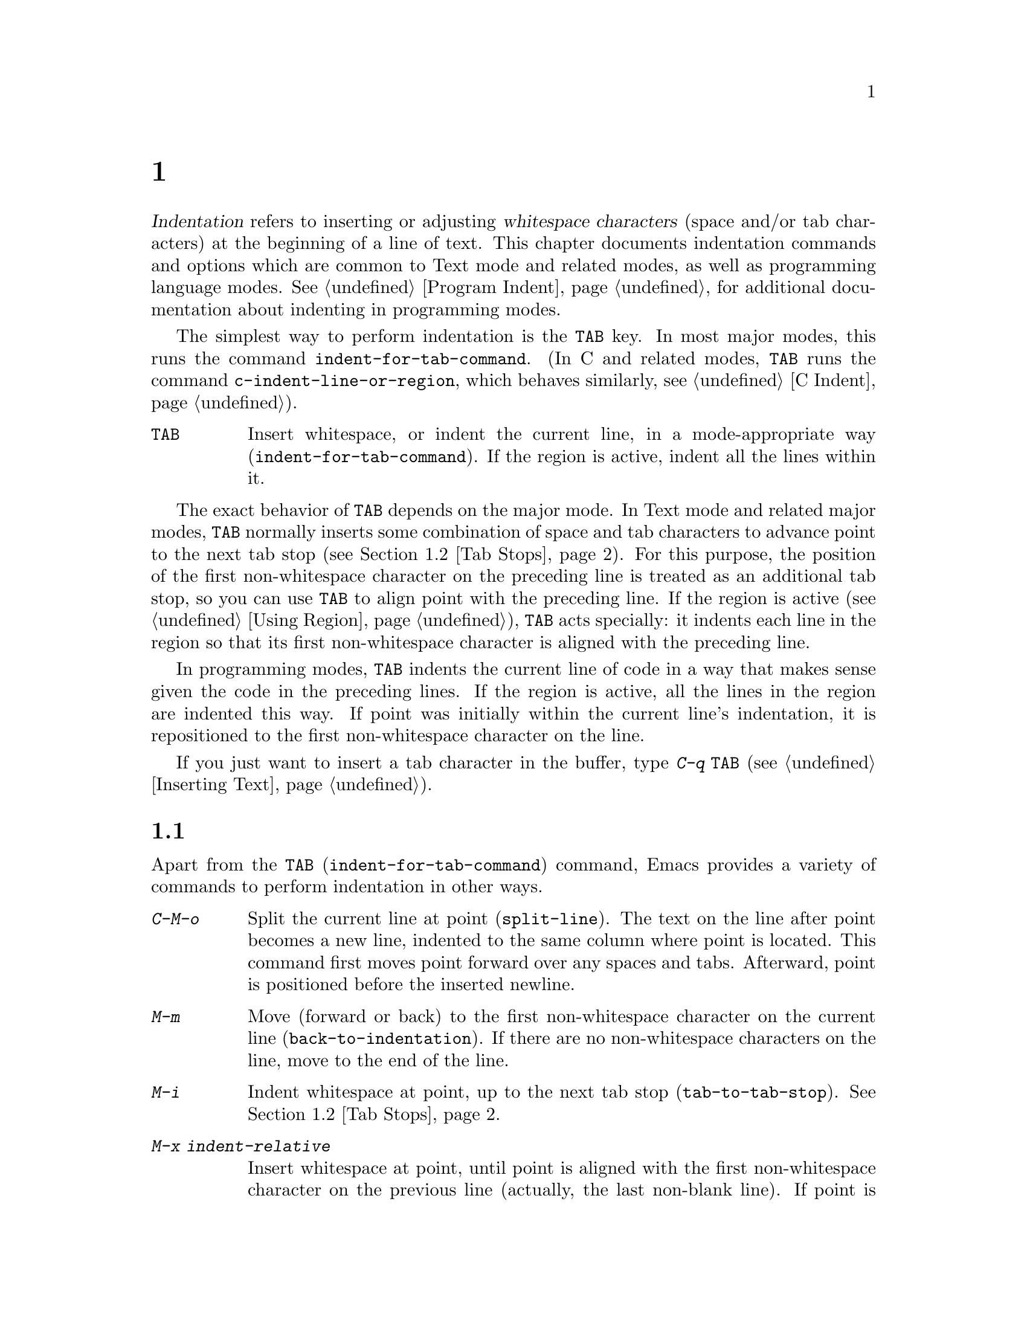 @c ===========================================================================
@c
@c This file was generated with po4a. Translate the source file.
@c
@c ===========================================================================
@c This is part of the Emacs manual.
@c Copyright (C) 1985--1987, 1993--1995, 1997, 2001--2024 Free Software
@c Foundation, Inc.
@c See file emacs-ja.texi for copying conditions.
@node Indentation
@chapter インデント
@cindex indentation
@cindex tabs
@cindex columns (indentation)

@cindex whitespace character
  @dfn{Indentation} refers to inserting or adjusting @dfn{whitespace
characters} (space and/or tab characters) at the beginning of a line of
text.  This chapter documents indentation commands and options which are
common to Text mode and related modes, as well as programming language
modes.  @xref{Program Indent}, for additional documentation about indenting
in programming modes.

@findex indent-for-tab-command
@kindex TAB @r{(indentation)}
  The simplest way to perform indentation is the @key{TAB} key.  In most major
modes, this runs the command @code{indent-for-tab-command}.  (In C and
related modes, @key{TAB} runs the command @code{c-indent-line-or-region},
which behaves similarly, @pxref{C Indent}).

@table @key
@item TAB
Insert whitespace, or indent the current line, in a mode-appropriate way
(@code{indent-for-tab-command}).  If the region is active, indent all the
lines within it.
@end table

  The exact behavior of @key{TAB} depends on the major mode.  In Text mode and
related major modes, @key{TAB} normally inserts some combination of space
and tab characters to advance point to the next tab stop (@pxref{Tab
Stops}).  For this purpose, the position of the first non-whitespace
character on the preceding line is treated as an additional tab stop, so you
can use @key{TAB} to align point with the preceding line.  If the region is
active (@pxref{Using Region}), @key{TAB} acts specially: it indents each
line in the region so that its first non-whitespace character is aligned
with the preceding line.

  In programming modes, @key{TAB} indents the current line of code in a way
that makes sense given the code in the preceding lines.  If the region is
active, all the lines in the region are indented this way.  If point was
initially within the current line's indentation, it is repositioned to the
first non-whitespace character on the line.

  If you just want to insert a tab character in the buffer, type @kbd{C-q
@key{TAB}} (@pxref{Inserting Text}).

@menu
* Indentation Commands::     More commands for performing indentation.
* Tab Stops::                Stop points for indentation in Text modes.
* Just Spaces::              Using only space characters for indentation.
* Indent Convenience::       Optional indentation features.
* Code Alignment::           Making common parts of lines start at the same 
                               column.
@end menu

@node Indentation Commands
@section インデントコマンド

Apart from the @kbd{@key{TAB}} (@code{indent-for-tab-command})  command,
Emacs provides a variety of commands to perform indentation in other ways.

@table @kbd
@item C-M-o
@kindex C-M-o
@findex split-line
Split the current line at point (@code{split-line}).  The text on the line
after point becomes a new line, indented to the same column where point is
located.  This command first moves point forward over any spaces and tabs.
Afterward, point is positioned before the inserted newline.

@kindex M-m
@findex back-to-indentation
@item M-m
Move (forward or back) to the first non-whitespace character on the current
line (@code{back-to-indentation}).  If there are no non-whitespace
characters on the line, move to the end of the line.

@item M-i
@kindex M-i
@findex tab-to-tab-stop
Indent whitespace at point, up to the next tab stop
(@code{tab-to-tab-stop}).  @xref{Tab Stops}.

@findex indent-relative
@item M-x indent-relative
Insert whitespace at point, until point is aligned with the first
non-whitespace character on the previous line (actually, the last non-blank
line).  If point is already farther right than that, run
@code{tab-to-tab-stop} instead---unless called with a numeric argument, in
which case do nothing.

@item M-^
@kindex M-^
@findex delete-indentation
Merge the previous and the current line (@code{delete-indentation}).  This
joins the two lines cleanly, by replacing any indentation at the front of
the current line, together with the line boundary, with a single space.

As a special case (useful for Lisp code), the single space is omitted if the
characters to be joined are consecutive opening and closing parentheses, or
if the junction follows another newline.

If there is a fill prefix, @kbd{M-^} deletes the fill prefix if it appears
after the newline that is deleted.  @xref{Fill Prefix}.

With a prefix argument, join the current line to the following line.  If the
region is active, and no prefix argument is given, join all lines in the
region instead.

@item C-M-\
@kindex C-M-\
@findex indent-region
Indent all the lines in the region, as though you had typed @kbd{@key{TAB}}
at the beginning of each line (@code{indent-region}).

If a numeric argument is supplied, indent every line in the region to that
column number.

@item C-x @key{TAB}
@kindex C-x TAB
@findex indent-rigidly
@cindex remove indentation
Indent all lines that begin in the region, moving the affected lines as a
rigid unit (@code{indent-rigidly}).

If called with no argument, this command activates a transient mode for
adjusting the indentation of the affected lines interactively.  While this
transient mode is active, typing @kbd{@key{LEFT}} or @kbd{@key{RIGHT}}
indents leftward and rightward, respectively, by one space.  You can also
type @kbd{S-@key{LEFT}} or @kbd{S-@key{RIGHT}} to indent leftward or
rightward to the next tab stop (@pxref{Tab Stops}).  Typing any other key
disables the transient mode, and this key is then acted upon as normally.

If called with a prefix argument @var{n}, this command indents the lines
forward by @var{n} spaces (without enabling the transient mode).  Negative
values of @var{n} indent backward, so you can remove all indentation from
the lines in the region using a large negative argument, like this:

@smallexample
C-u -999 C-x @key{TAB}
@end smallexample
@end table

@node Tab Stops
@section タブストップ
@cindex tab stops

@vindex tab-stop-list
  Emacs defines certain column numbers to be @dfn{tab stops}.  These are used
as stopping points by @key{TAB} when inserting whitespace in Text mode and
related modes (@pxref{Indentation}), and by commands like @kbd{M-i}
(@pxref{Indentation Commands}).  The variable @code{tab-stop-list} controls
these positions.  The default value is @code{nil}, which means a tab stop
every 8 columns.  The value can also be a list of zero-based column numbers
(in increasing order) at which to place tab stops.  Emacs extends the list
forever by repeating the difference between the last and next-to-last
elements.

@findex edit-tab-stops
@kindex C-c C-c @r{(Edit Tab Stops)}
  Instead of customizing the variable @code{tab-stop-list} directly, a
convenient way to view and set tab stops is via the command @kbd{M-x
edit-tab-stops}.  This switches to a buffer containing a description of the
tab stop settings, which looks like this:

@example
        :       :       :       :       :       :
0         1         2         3         4
0123456789012345678901234567890123456789012345678
To install changes, type C-c C-c
@end example

@noindent
The first line contains a colon at each tab stop.  The numbers on the next
two lines are present just to indicate where the colons are.  If the value
of @code{tab-stop-list} is @code{nil}, as it is by default, no colons are
displayed initially.

  You can edit this buffer to specify different tab stops by placing colons on
the desired columns.  The buffer uses Overwrite mode (@pxref{Minor Modes}).
Remember that Emacs will extend the list of tab stops forever by repeating
the difference between the last two explicit stops that you place.  When you
are done, type @kbd{C-c C-c} to make the new tab stops take effect.
Normally, the new tab stop settings apply to all buffers.  However, if you
have made the @code{tab-stop-list} variable local to the buffer where you
called @kbd{M-x edit-tab-stops} (@pxref{Locals}), then the new tab stop
settings apply only to that buffer.  To save the tab stop settings for
future Emacs sessions, use the Customize interface to save the value of
@code{tab-stop-list} (@pxref{Easy Customization}).

  Note that the tab stops discussed in this section have nothing to do with
how tab characters are displayed in the buffer.  Tab characters are always
displayed as empty spaces extending to the next @dfn{display tab stop}.
@xref{Text Display}.

@node Just Spaces
@section タブ vs. スペース

  Normally, indentation commands insert (or remove) the shortest possible
series of tab and space characters so as to align to the desired column.
Tab characters are displayed as a stretch of empty space extending to the
next @dfn{display tab stop}.  By default, there is one display tab stop
every @code{tab-width} columns (the default is 8).  @xref{Text Display}.

@vindex indent-tabs-mode
  If you prefer, all indentation can be made from spaces only.  To request
this, set the buffer-local variable @code{indent-tabs-mode} to @code{nil}.
@xref{Locals}, for information about setting buffer-local variables.  Note,
however, that @kbd{C-q @key{TAB}} always inserts a tab character, regardless
of the value of @code{indent-tabs-mode}.

  One reason to set @code{indent-tabs-mode} to @code{nil} is that not all
editors display tab characters in the same way.  Emacs users, too, may have
different customized values of @code{tab-width}.  By using spaces only, you
can make sure that your file always looks the same.  If you only care about
how it looks within Emacs, another way to tackle this problem is to set the
@code{tab-width} variable in a file-local variable (@pxref{File Variables}).

@findex tabify
@findex untabify
  There are also commands to convert tabs to spaces or vice versa, always
preserving the columns of all non-whitespace text.  @kbd{M-x tabify} scans
the region for sequences of spaces, and converts sequences of at least two
spaces to tabs if that can be done without changing indentation.  @kbd{M-x
untabify} changes all tabs in the region to appropriate numbers of spaces.

@node Indent Convenience
@section インデントの便利な機能

@vindex tab-always-indent
  The variable @code{tab-always-indent} tweaks the behavior of the @key{TAB}
(@code{indent-for-tab-command}) command.  The default value, @code{t}, gives
the behavior described in @ref{Indentation}.  If you change the value to the
symbol @code{complete}, then @key{TAB} first tries to indent the current
line, and if the line was already indented, it tries to complete the text at
point (@pxref{Symbol Completion}).  If the value is @code{nil}, then
@key{TAB} indents the current line only if point is at the left margin or in
the line's indentation; otherwise, it inserts a tab character.

@vindex tab-first-completion
  If @code{tab-always-indent} is @code{complete}, whether to expand or indent
can be further customized via the @code{tab-first-completion} variable.  For
instance, if that variable is @code{eol}, only complete if point is at the
end of a line.  @xref{Mode-Specific Indent,,, elisp, The Emacs Lisp
Reference Manual}, for further details.

@cindex Electric Indent mode
@cindex mode, Electric Indent
@findex electric-indent-mode
  Electric Indent mode is a global minor mode that automatically indents the
line after every @key{RET} you type.  This mode is enabled by default.  To
toggle this minor mode, type @kbd{M-x electric-indent-mode}.  To toggle the
mode in a single buffer, use @kbd{M-x electric-indent-local-mode}.

@node Code Alignment
@section Code Alignment
@cindex code alignment
@cindex aligning code

  @dfn{Alignment} is the process of adjusting whitespace in a sequence of
lines in the region such that in all lines certain parts begin at the same
column.  This is usually something you do to enhance readability of a piece
of text or code.  The classic example is aligning a series of assignments in
C-like programming languages:

@example
int a = 1;
short foo = 2;
double blah = 4;
@end example

@noindent
is commonly aligned to:

@example
int    a    = 1;
short  foo  = 2;
double blah = 4;
@end example

@cindex alignment rules
@findex align
  You can use the command @kbd{M-x align} to align lines in the current
region.  This command knows about common alignment patterns across many
markup and programming languages.  It encodes these patterns as a set of
@dfn{alignment rules}, that say how to align different kinds of text in
different contexts.

@vindex align-rules-list
@vindex align-mode-rules-list
The user option @code{align-rules-list} says which alignment rules @kbd{M-x
align} should consult.  The value of this option is a list with elements
describing alignment rules.  Each element is a cons cell @code{(@var{title}
. @var{attributes})}, where @var{title} is the name of the alignment rule as
a symbol, and @var{attributes} is a list of rule attributes that define when
the rule should apply and how it partitions and aligns lines.  Each rule
attribute is a cons cell @code{(@var{attribute} . @var{value})}, where
@var{attribute} is the name of attribute and @var{value} is its value.  The
only required attribute is @code{regexp}, whose value is a regular
expression with sub-expressions matching the parts of each line where
@kbd{M-x align} should expand or contract whitespace (@pxref{Regexp
Backslash}).  See the documentation string of @code{align-rules-list}
(@kbd{C-h v align-rules-list @key{RET}}) for a full description of possible
alignment rule attributes.  By default, this option is set to a long list of
alignment rules for many languages that Emacs supports.  The default rules
use the @code{modes} rule attribute to specify major modes in which @kbd{M-x
align} should apply them.  Major modes can also override
@code{align-rules-list} by setting the buffer-local variable
@code{align-mode-rules-list} to a non-@code{nil} list of alignment rules.
When @code{align-mode-rules-list} is non-@code{nil}, @kbd{M-x align}
consults it instead of @code{align-rules-list}.

@cindex align exclusion rules
@vindex align-exclude-rules-list
@vindex align-mode-exclude-rules-list
Besides alignment rules, @kbd{M-x align} uses another kind of rules called
@dfn{exclusion rules}.  The exclusion rules say which parts in the region
@kbd{M-x align} should not align and instead leave them intact.  The user
option @code{align-exclude-rules-list} specifies these exclusion rules.
Similarly to @code{align-rules-list}, the value of
@code{align-exclude-rules-list} is also a list of cons cells that describe
the exclusion rules.  By default, @code{align-exclude-rules-list} includes
rules that exclude alignment in quoted strings and comments in Lisp, C and
other languages.  Beyond the default exclusion rules in
@code{align-exclude-rules-list}, major modes can define bespoke exclusion
rules by setting @code{align-mode-exclude-rules-list} to a non-@code{nil}
list of rules, this overrides @code{align-exclude-rules-list} just like
@code{align-mode-rules-list} overrides @code{align-rules-list}.

@cindex alignment sections
@vindex align-region-separate
@kbd{M-x align} splits the region into a series of @dfn{sections}, usually
sequences of non-blank lines, and aligns each section according to all
matching alignment rule by expanding or contracting stretches of
whitespace.  @kbd{M-x align} consistently aligns all lines inside a single
section, but it may align different sections in the region differently.  The
user option @code{align-region-separate} specifies how @kbd{M-x align}
separates the region to sections.  This option can be one of the symbols
@code{entire}, @code{group}, or a regular expression.  If
@code{align-region-separate} is @code{entire}, Emacs aligns the entire
region as a single section.  If this option is @code{group}, Emacs aligns
each group of consecutive non-blank lines in the region as a separate
section.  If @code{align-region-separate} is a regular expression, @kbd{M-x
align} scans the region for matches to that regular expression and treats
them as section separators.  By default @code{align-region-separate} is set
to a regular expression that matches blank lines and lines that contains
only whitespace and a single curly brace (@samp{@{} or @samp{@}}).  For
special cases where regular expressions are not accurate enough, you can
also set @code{align-region-separate} to a function that says how to
separate the region to alignment sections.  See the documentation string of
@code{align-region-separate} for more details.  Specific alignment rules can
override the value of @code{align-region-separate} and define their own
section separator by specifying the @code{separate} rule attribute.

If you call @kbd{M-x align} with a prefix argument (@kbd{C-u}), it enables
more alignment rules that are often useful but may sometimes be too
intrusive.  For example, in a Lisp buffer with the following form:

@lisp
(set-face-attribute 'mode-line-inactive nil
                    :box nil
                    :background nil
                    :underline "black")
@end lisp

@noindent
Typing (@kbd{C-u M-x align}) yields:

@lisp
(set-face-attribute 'mode-line-inactive nil
                    :box                nil
                    :background         nil
                    :underline          "black")
@end lisp

In most cases, you should try @kbd{M-x align} without a prefix argument
first, and if that doesn't produce the right result you can undo with
@kbd{C-/} and try again with @kbd{C-u M-x align}.

@findex align-highlight-rule
@findex align-unhighlight-rule
You can use the command @kbd{M-x align-highlight-rule} to visualize the
effect of a specific alignment or exclusion rule in the current region.
This command prompts you for the title of a rule and highlights the parts on
the region that this rule affects.  For alignment rules, this command
highlights the whitespace that @kbd{M-x align} would expand or contract, and
for exclusion this command highlights the parts that @kbd{M-x align} would
exclude from alignment.  To remove the highlighting that this command
creates, type @kbd{M-x align-unhighlight-rule}.

@findex align-current
@findex align-entire
  The command @kbd{M-x align-current} is similar to @kbd{M-x align}, except
that it operates only on the alignment section that contains point
regardless of the current region.  This command determines the boundaries of
the current section according to the section separators that
@code{align-region-separate} define.  @kbd{M-x align-entire} is another
variant of @kbd{M-x align}, that disregards @code{align-region-separate} and
aligns the entire region as a single alignment section with consistent
alignment.  If you set @code{align-region-separate} to @code{entire},
@kbd{M-x align} behaves like @kbd{M-x align-entire} by default.  To
illustrate the effect of aligning the entire region as a single alignment
section, consider the following code:

@example
one = 1;
foobarbaz = 2;

spam = 3;
emacs = 4;
@end example

@noindent
when the region covers all of these lines, typing @kbd{M-x align} yields:

@example
one       = 1;
foobarbaz = 2;

spam  = 3;
emacs = 4;
@end example

@noindent
On the other hand, @kbd{M-x align-entire} aligns all of the lines as a
single section, so the @samp{=} appears at the same column in all lines:

@example
one       = 1;
foobarbaz = 2;

spam      = 3;
emacs     = 4;
@end example

@findex align-regexp
  The command @kbd{M-x align-regexp} lets you align the current region with an
alignment rule that you define ad-hoc, instead of using the predefined rules
in @code{align-rules-list}.  @kbd{M-x align-regexp} prompts you for a
regular expression and uses that expression as the @code{regexp} attribute
for an ad-hoc alignment rule that this command uses to align the current
region.  By default, this command adjusts the whitespace that matches the
first sub-expression of the regular expression you specify.  If you call
@kbd{M-x align-regexp} with a prefix argument, it also prompts you for the
sub-expression to use and lets you specify the amount of whitespace to use
as padding, as well as whether to apply the rule repeatedly to all matches
of the regular expression in each line.  @xref{Regexp Backslash}, for more
information about regular expressions and their sub-expressions.

@vindex align-indent-before-aligning
  If the user option @code{align-indent-before-aligning} is non-@code{nil},
Emacs indents the region before aligning it with @kbd{M-x align}.
@xref{Indentation}.  By default @code{align-indent-before-aligning} is set
to @code{nil}.

@vindex align-to-tab-stop
  The user option @code{align-to-tab-stop} says whether aligned parts should
start at a tab stop (@pxref{Tab Stops}).  If this option is @code{nil},
@kbd{M-x align} uses just enough whitespace for alignment, disregarding tab
stops.  If this is a non-@code{nil} symbol, @kbd{M-x align} checks the value
of that symbol, and if this value is non-@code{nil}, @kbd{M-x align} aligns
to tab stops.  By default, this option is set to @code{indent-tabs-mode}, so
alignment respects tab stops in buffers that use tabs for indentation.
@xref{Just Spaces}.

@vindex align-default-spacing
  The user option @code{align-default-spacing} specifies the default amount of
whitespace that @kbd{M-x align} and its related commands use for padding
between the different parts of each line when aligning it.  When
@code{align-to-tab-stop} is @code{nil}, the value of
@code{align-default-spacing} is the number of spaces to use for padding;
when @code{align-to-tab-stop} is non-@code{nil}, the value of
@code{align-default-spacing} is instead the number of tab stops to use.
Each alignment rule can override the default that
@code{align-default-spacing} specifies with the @code{spacing} attribute
rule.
